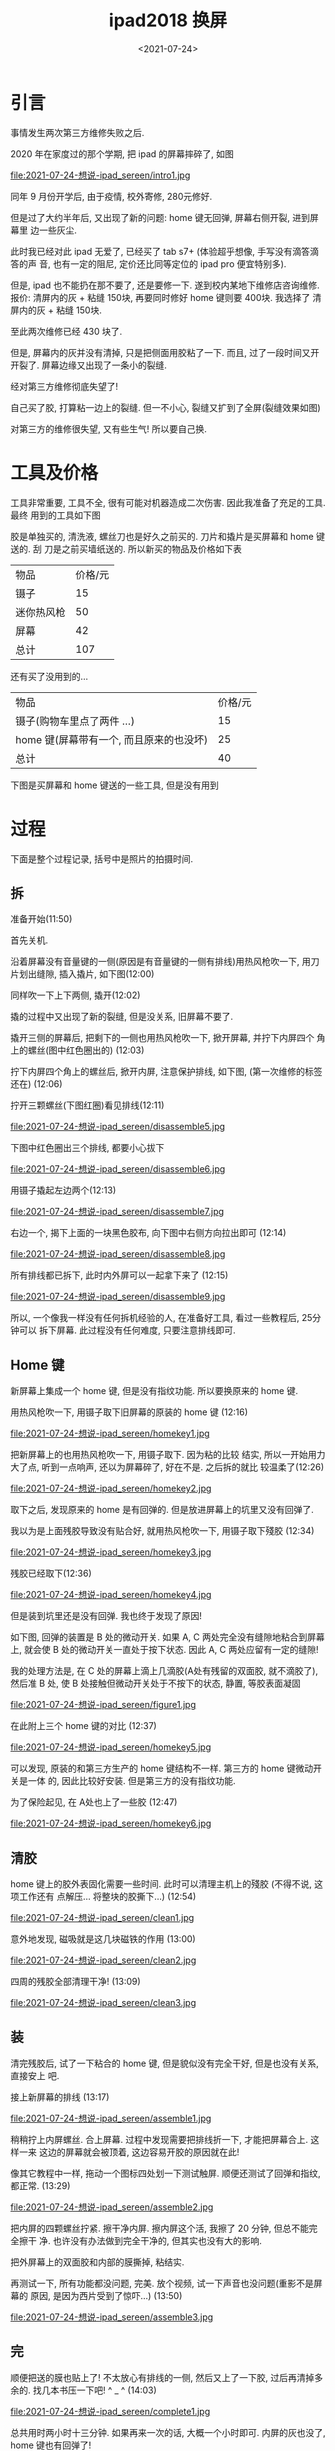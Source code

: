 #+TITLE: ipad2018 换屏
#+DATE: <2021-07-24>
#+CATEGORIES: 想说
#+TAGS: ipad
#+HTML: <!-- toc -->
#+HTML: <!-- more -->

* 引言

事情发生两次第三方维修失败之后.

2020 年在家度过的那个学期, 把 ipad 的屏幕摔碎了, 如图

file:2021-07-24-想说-ipad_sereen/intro1.jpg

同年 9 月份开学后, 由于疫情, 校外寄修, 280元修好.

但是过了大约半年后, 又出现了新的问题: home 键无回弹, 屏幕右侧开裂, 进到屏幕里
边一些灰尘.

此时我已经对此 ipad 无爱了, 已经买了 tab s7+ (体验超乎想像, 手写没有滴答滴答的声
音, 也有一定的阻尼, 定价还比同等定位的 ipad pro 便宜特别多).

但是, ipad 也不能扔在那不要了, 还是要修一下. 遂到校内某地下维修店咨询维修. 报价:
清屏内的灰 + 粘缝 150块, 再要同时修好 home 键则要 400块. 我选择了 清屏内的灰 +
粘缝 150块.

至此两次维修已经 430 块了.

但是, 屏幕内的灰并没有清掉, 只是把侧面用胶粘了一下. 而且, 过了一段时间又开开裂了.
屏幕边缘又出现了一条小的裂缝.

经对第三方维修彻底失望了!

自己买了胶, 打算粘一边上的裂缝. 但一不小心, 裂缝又扩到了全屏(裂缝效果如图)

[[file:2021-07-24-想说-ipad_sereen/intro2.jpg]]

对第三方的维修很失望, 又有些生气! 所以要自己换.

* 工具及价格

工具非常重要, 工具不全, 很有可能对机器造成二次伤害. 因此我准备了充足的工具. 最终
用到的工具如下图

[[file:2021-07-24-想说-ipad_sereen/tools1.png]]

胶是单独买的, 清洗液, 螺丝刀也是好久之前买的. 刀片和撬片是买屏幕和 home 键送的. 刮
刀是之前买墙纸送的. 所以新买的物品及价格如下表

| 物品       | 价格/元 |
| 镊子       |      15 |
| 迷你热风枪 |      50 |
| 屏幕       |      42 |
| 总计       |     107 |

还有买了没用到的...
| 物品                                    | 价格/元 |
| 镊子(购物车里点了两件 ...)              |      15 |
| home 键(屏幕带有一个, 而且原来的也没坏) |      25 |
| 总计                                    |      40 |

下图是买屏幕和 home 键送的一些工具, 但是没有用到

[[file:2021-07-24-想说-ipad_sereen/tools2.jpg]]

* 过程

下面是整个过程记录, 括号中是照片的拍摄时间.

** 拆

准备开始(11:50)

[[file:2021-07-24-想说-ipad_sereen/prepare1.jpg]]

首先关机.

沿着屏幕没有音量键的一侧(原因是有音量键的一侧有排线)用热风枪吹一下, 用刀
片划出缝隙, 插入撬片, 如下图(12:00)

[[file:2021-07-24-想说-ipad_sereen/disassemble1.jpg]]

同样吹一下上下两侧, 撬开(12:02)

[[file:2021-07-24-想说-ipad_sereen/disassemble2.jpg]]

撬的过程中又出现了新的裂缝, 但是没关系, 旧屏幕不要了.

撬开三侧的屏幕后, 把剩下的一侧也用热风枪吹一下, 掀开屏幕, 并拧下内屏四个
角上的螺丝(图中红色圈出的) (12:03)

[[file:2021-07-24-想说-ipad_sereen/disassemble3.jpg]]

拧下内屏四个角上的螺丝后, 掀开内屏, 注意保护排线, 如下图, (第一次维修的标签还在)
(12:06)

[[file:2021-07-24-想说-ipad_sereen/disassemble4.jpg]]

拧开三颗螺丝(下图红圈)看见排线(12:11)

file:2021-07-24-想说-ipad_sereen/disassemble5.jpg

下图中红色圈出三个排线, 都要小心拔下

file:2021-07-24-想说-ipad_sereen/disassemble6.jpg

用镊子撬起左边两个(12:13)

file:2021-07-24-想说-ipad_sereen/disassemble7.jpg

右边一个, 揭下上面的一块黑色胶布, 向下图中右侧方向拉出即可 (12:14)

file:2021-07-24-想说-ipad_sereen/disassemble8.jpg

所有排线都已拆下, 此时内外屏可以一起拿下来了 (12:15)

file:2021-07-24-想说-ipad_sereen/disassemble9.jpg

所以, 一个像我一样没有任何拆机经验的人, 在准备好工具, 看过一些教程后, 25分钟可以
拆下屏幕. 此过程没有任何难度, 只要注意排线即可.

** Home 键

新屏幕上集成一个 home 键, 但是没有指纹功能. 所以要换原来的 home 键.

用热风枪吹一下, 用镊子取下旧屏幕的原装的 home 键 (12:16)

file:2021-07-24-想说-ipad_sereen/homekey1.jpg


把新屏幕上的也用热风枪吹一下, 用镊子取下. 因为粘的比较
结实, 所以一开始用力大了点, 听到一点响声, 还以为屏幕碎了, 好在不是. 之后拆的就比
较温柔了(12:26)

file:2021-07-24-想说-ipad_sereen/homekey2.jpg

取下之后, 发现原来的 home 是有回弹的. 但是放进屏幕上的坑里又没有回弹了.

我以为是上面残胶导致没有贴合好, 就用热风枪吹一下, 用镊子取下殘胶
(12:34)

file:2021-07-24-想说-ipad_sereen/homekey3.jpg

残胶已经取下(12:36)

file:2021-07-24-想说-ipad_sereen/homekey4.jpg

但是装到坑里还是没有回弹. 我也终于发现了原因!

如下图, 回弹的装置是 B 处的微动开关. 如果 A, C 两处完全没有缝隙地粘合到屏幕上,
就会使 B 处的微动开关一直处于按下状态. 因此 A, C 两处应留有一定的缝隙!

我的处理方法是, 在 C 处的屏幕上滴上几滴胶(A处有残留的双面胶, 就不滴胶了), 然后准
B 处, 使 B 处接触但微动开关处于不按下的状态, 静置, 等胶表面凝固

file:2021-07-24-想说-ipad_sereen/figure1.jpg

在此附上三个 home 键的对比 (12:37)

file:2021-07-24-想说-ipad_sereen/homekey5.jpg

可以发现, 原装的和第三方生产的 home 键结构不一样. 第三方的 home 键微动开关是一体
的, 因此比较好安装. 但是第三方的没有指纹功能.

为了保险起见, 在 A处也上了一些胶 (12:47)

file:2021-07-24-想说-ipad_sereen/homekey6.jpg

** 清胶

home 键上的胶外表固化需要一些时间. 此时可以清理主机上的殘胶 (不得不说, 这项工作还有
点解压... 将整块的胶撕下...)  (12:54)

file:2021-07-24-想说-ipad_sereen/clean1.jpg

意外地发现, 磁吸就是这几块磁铁的作用 (13:00)

file:2021-07-24-想说-ipad_sereen/clean2.jpg

四周的残胶全部清理干净! (13:09)

file:2021-07-24-想说-ipad_sereen/clean3.jpg

** 装

清完残胶后, 试了一下粘合的 home 键, 但是貌似没有完全干好, 但是也没有关系, 直接安上
吧.

接上新屏幕的排线 (13:17)

file:2021-07-24-想说-ipad_sereen/assemble1.jpg


稍稍拧上内屏螺丝. 合上屏幕. 过程中发现需要把排线折一下, 才能把屏幕合上. 这样一来
这边的屏幕就会被顶着, 这边容易开胶的原因就在此!

像其它教程中一样, 拖动一个图标四处划一下测试触屏. 顺便还测试了回弹和指纹, 都正常.
(13:29)

file:2021-07-24-想说-ipad_sereen/assemble2.jpg

把内屏的四颗螺丝拧紧. 擦干净内屏. 擦内屏这个活, 我擦了 20 分钟, 但总不能完全擦干
净. 也许没有办法做到完全干净的, 但其实也没有大的影响.

把外屏幕上的双面胶和内部的膜撕掉, 粘结实.

再测试一下, 所有功能都没问题, 完美. 放个视频, 试一下声音也没问题(重影不是屏幕的
原因, 是因为西片受到了惊吓...) (13:50)

file:2021-07-24-想说-ipad_sereen/assemble3.jpg

** 完

顺便把送的膜也贴上了! 不太放心有排线的一侧, 然后又上了一下胶, 过后再清掉多余的.
找几本书压一下吧! ^ _ ^ (14:03)

file:2021-07-24-想说-ipad_sereen/complete1.jpg

总共用时两小时十三分钟. 如果再来一次的话, 大概一个小时即可. 内屏的灰也没了, home
键也有回弹了!

* Summary

** 返厂和第三方的区别

返厂大概要 1000 多, 对于这个 ipad 确实已经不值这个价钱了. 经过这次自己换屏的经历,
我想返厂和第三方如此大的差价的原因是

1. 官方维修工艺有保证, 不会出现后续的 home 键失灵, 翘边, 进灰这一系列的后续
   问题, 这真的很影响心情.
2. ipad 受众比较广, 屏幕的市场比较大, 这使得生产成本比较低, 在网上只要三四十块就
   可以买到.

如果 ipad 本身有 4000 以上的话, 我觉得花 1000 多官方维修还是值得的! 但我这个只有本
身也只有 2000 多, 就算了.

** 对第三方维修的感想

我一开始想的是, 不用自己折腾, 省心, 省时间, 多花点钱找人修是不错的! 但是, 维修结
果非常之令人失望, 完全对不起它们的价格!

第一次换屏 280, 如果能够工艺好一些, 之后不出问题, 我觉得是可以接受的, 实际后来出
了问题我觉得也还正常, 毕竟工艺水平有限, 人工劳力成本也很高. 后来裂了, 我不愿意再
去校外找他们售后了, 麻烦, 心累.

令人恼火的是第二次在校内某地下的维修! 只收钱不办事, 还漫天要价!

- 只收钱不办事, 是说他们收了 150, 而所做的工作只是用胶沾了一下侧边, 他们几乎没有
  任何的物料和人工成本, 两分钟就完事. 屏幕内的灰根本没有清理掉!
- 漫天要价是说他们对于修 home 键的 400块的要价. 我自己换, 才知道第三方根本
  没有带指纹的 home 键. 所以如果我给他们 400 块, 它们只有两种可能. 一, 像我一样
  拆开屏幕重新安装; 二, 用不带指纹的 home 键. 就假设他们技术不行, 碎掉一块屏幕,
  物料成本的上限就是 40 块. 我认为人工成本不值360.

我尊重维修付出的劳动, 我愿意为劳动付费, 但是不可以太过份! 心情已经坏了, 我不愿意
再和他们吵, 宁愿自己动手.

大四的时候, 我的笔记本不能亮屏了, 也过了保修期, 是找的校内维修, 200块修好了. 但过
了一段时间后, 开机有一半以上的概率各种报错, 虽然最终都能打开. 同时, 触摸板和
Trackpoint 也不能用了.

之前爸爸的 Redmi K20 摔坏过两次屏幕, 都是 500 块官方维修, 之后没有任何问题.
xps13 去年在家屏幕有问题, 由于还在保, 售后派人从市里坐大巴到我们家上门免费换了新的屏幕.

因此以我的经历总结一下就是, 第三方维修会给你修好, 但是之后会莫名出各种问题. 鉴于
与官方维修相比价格便宜许多, 工艺有限, 这是可以理解的. 但是如果像我一样碰到第二家
比较黑心的维修商, 那就又花钱多又修不好了. 官方维修过保后虽然贵, 但是省心!

我又联想到大一时, 当时没钱, 我们宿舍几个人, 一人买了一辆 100 多块的自行车. 之后出了问题,
去修车, 每次去, 修车的大爷都告诉我哪个地方又快不行了... 掉入无限修车的恐惧! 最终,
我还是扔了不要的.

而这两次修 ipad 的经历, 我终于又回想起了曾经被修车支配的恐惧, 以及一次次被修车大
爷指出新问题的耻辱...
